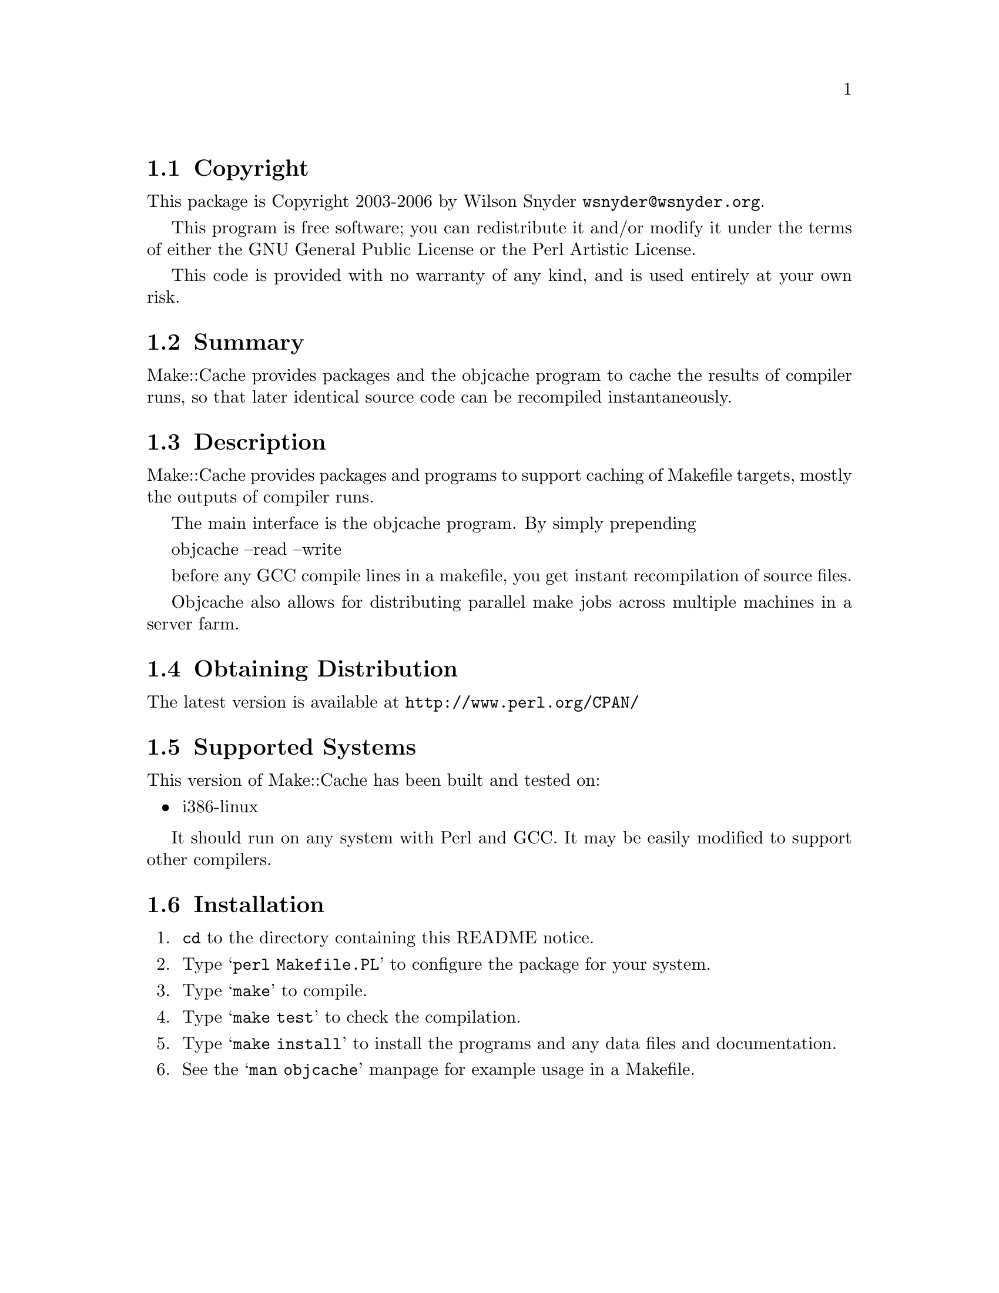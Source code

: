 \input texinfo @c -*-texinfo-*-
@c $Id: readme.texi 14521 2006-02-21 18:52:32Z wsnyder $
@c %**start of header
@setfilename readme.info
@settitle Perl Make::Cache Installation
@c %**end of header

@c DESCRIPTION: TexInfo: DOCUMENT source run through texinfo to produce README file
@c Use 'make README' to produce the output file
@c Before release, run C-u C-c C-u C-a (texinfo-all-menus-update)

@node Top, Copyright, (dir), (dir)
@chapter Make::Cache

This is the Make::Cache Package.

@menu
* Copyright::                   
* Summary::                     
* Description::                 
* Obtaining Distribution::      
* Supported Systems::           
* Installation::                
@end menu

@node Copyright, Summary, Top, Top
@section Copyright

This package is Copyright 2003-2006 by Wilson Snyder @email{wsnyder@@wsnyder.org}.

This program is free software; you can redistribute it and/or modify
it under the terms of either the GNU General Public License or the
Perl Artistic License.

This code is provided with no warranty of any kind, and is used entirely at
your own risk.

@node Summary, Description, Copyright, Top
@section Summary

Make::Cache provides packages and the objcache program to cache the
results of compiler runs, so that later identical source code can be
recompiled instantaneously.

@node Description, Obtaining Distribution, Summary, Top
@section Description

Make::Cache provides packages and programs to support caching of
Makefile targets, mostly the outputs of compiler runs.

The main interface is the objcache program.  By simply prepending

    objcache --read --write

before any GCC compile lines in a makefile, you get instant
recompilation of source files.

Objcache also allows for distributing parallel make jobs across
multiple machines in a server farm.

@node Obtaining Distribution, Supported Systems, Description, Top
@section Obtaining Distribution

The latest version is available at 
@uref{http://www.perl.org/CPAN/}

@node Supported Systems, Installation, Obtaining Distribution, Top
@section Supported Systems

This version of Make::Cache has been built and tested on:

@itemize @bullet
@item i386-linux
@end itemize

It should run on any system with Perl and GCC.  It may be easily
modified to support other compilers.

@node Installation,  , Supported Systems, Top
@section Installation

@enumerate
@item
@code{cd} to the directory containing this README notice.

@item
Type @samp{perl Makefile.PL} to configure the package for your system.

@item
Type @samp{make} to compile.

@item
Type @samp{make test} to check the compilation.

@item
Type @samp{make install} to install the programs and any data files and
documentation.

@item
See the @samp{man objcache} manpage for example usage in a Makefile.

@end enumerate


